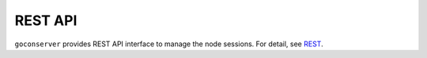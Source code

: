 REST API
========

``goconserver`` provides REST API interface to manage the node sessions. For
detail, see `REST <https://github.com/xcat2/goconserver/tree/master/api/>`_.
